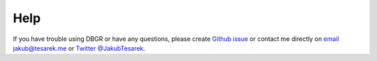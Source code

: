 .. _help:

Help
====
If you have trouble using DBGR or have any questions, please create `Github issue`_
or contact me directly on `email jakub@tesarek.me`_ or `Twitter @JakubTesarek`_.

.. _`github issue`: https://github.com/JakubTesarek/dbgr/issues/new/choose
.. _`email jakub@tesarek.me`: jakub@tesarek.me
.. _`twitter @jakubtesarek`: https://twitter.com/jakubtesarek
